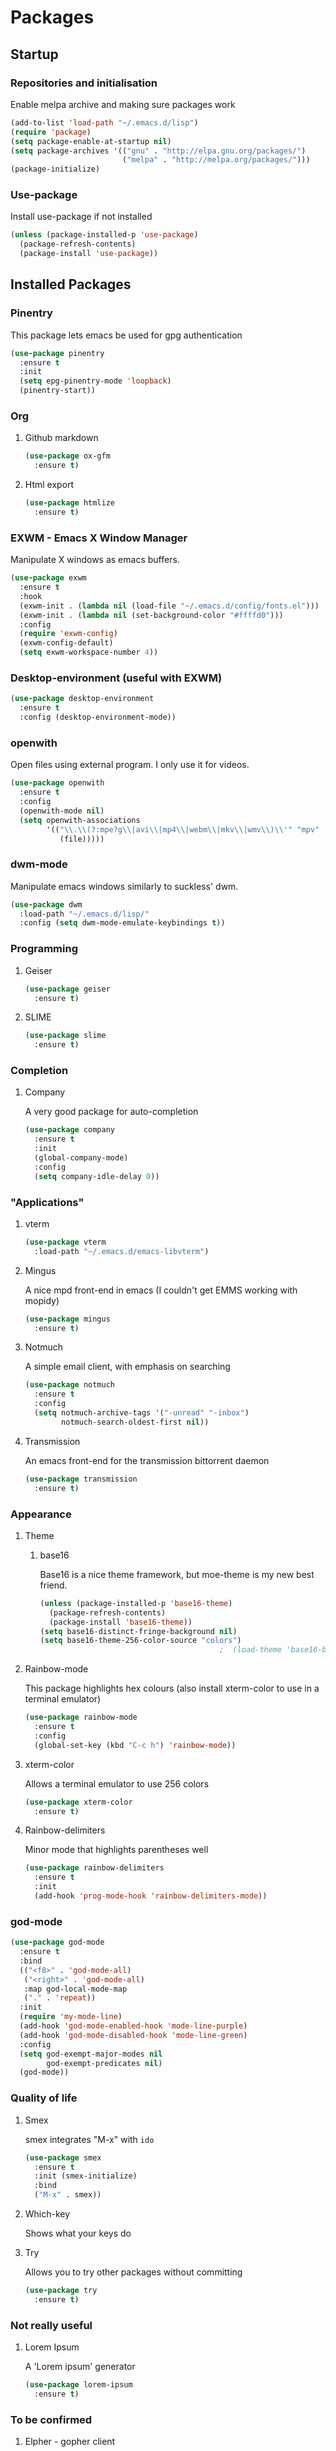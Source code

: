 * Packages

** Startup

*** Repositories and initialisation

Enable melpa archive and making sure packages work
#+BEGIN_SRC emacs-lisp
  (add-to-list 'load-path "~/.emacs.d/lisp")
  (require 'package)
  (setq package-enable-at-startup nil)
  (setq package-archives '(("gnu" . "http://elpa.gnu.org/packages/")
                           ("melpa" . "http://melpa.org/packages/")))
  (package-initialize)
#+END_SRC

*** Use-package

Install use-package if not installed
#+BEGIN_SRC emacs-lisp
  (unless (package-installed-p 'use-package)
    (package-refresh-contents)
    (package-install 'use-package))
#+END_SRC

** Installed Packages

*** Pinentry

This package lets emacs be used for gpg authentication
#+BEGIN_SRC emacs-lisp
  (use-package pinentry
    :ensure t
    :init
    (setq epg-pinentry-mode 'loopback)
    (pinentry-start))
#+END_SRC

*** Org

**** Github markdown

#+BEGIN_SRC emacs-lisp
  (use-package ox-gfm
    :ensure t)
#+END_SRC

**** Html export

#+BEGIN_SRC emacs-lisp
  (use-package htmlize
    :ensure t)
#+END_SRC

*** EXWM - Emacs X Window Manager

Manipulate X windows as emacs buffers.
#+BEGIN_SRC emacs-lisp
    (use-package exwm
      :ensure t
      :hook
      (exwm-init . (lambda nil (load-file "~/.emacs.d/config/fonts.el")))
      (exwm-init . (lambda nil (set-background-color "#ffffd0")))
      :config
      (require 'exwm-config)
      (exwm-config-default)
      (setq exwm-workspace-number 4))
#+END_SRC

*** Desktop-environment (useful with EXWM)

#+BEGIN_SRC emacs-lisp
  (use-package desktop-environment
    :ensure t
    :config (desktop-environment-mode))
#+END_SRC

*** openwith

Open files using external program. I only use it for videos.

#+BEGIN_SRC emacs-lisp
(use-package openwith
  :ensure t
  :config
  (openwith-mode nil)
  (setq openwith-associations
        '(("\\.\\(?:mpe?g\\|avi\\|mp4\\|webm\\|mkv\\|wmv\\)\\'" "mpv"
           (file)))))
#+END_SRC

*** dwm-mode
Manipulate emacs windows similarly to suckless' dwm.

#+BEGIN_SRC emacs-lisp
  (use-package dwm
    :load-path "~/.emacs.d/lisp/"
    :config (setq dwm-mode-emulate-keybindings t))
#+END_SRC

*** Programming
**** Geiser

#+BEGIN_SRC emacs-lisp
  (use-package geiser
    :ensure t)
#+END_SRC

**** SLIME

#+BEGIN_SRC emacs-lisp
  (use-package slime
    :ensure t)
#+END_SRC

*** Completion

**** Company

A very good package for auto-completion
#+BEGIN_SRC emacs-lisp
  (use-package company
    :ensure t
    :init
    (global-company-mode)
    :config
    (setq company-idle-delay 0))
#+END_SRC

*** "Applications"

**** vterm

#+BEGIN_SRC emacs-lisp
  (use-package vterm
    :load-path "~/.emacs.d/emacs-libvterm")
#+END_SRC

**** Mingus

A nice mpd front-end in emacs
(I couldn't get EMMS working with mopidy)
#+BEGIN_SRC emacs-lisp
  (use-package mingus
    :ensure t)
#+END_SRC

**** Notmuch

A simple email client, with emphasis on searching
#+BEGIN_SRC emacs-lisp
  (use-package notmuch
    :ensure t
    :config
    (setq notmuch-archive-tags '("-unread" "-inbox")
          notmuch-search-oldest-first nil))
#+END_SRC

**** Transmission

An emacs front-end for the transmission bittorrent daemon
#+BEGIN_SRC emacs-lisp
  (use-package transmission
    :ensure t)
#+END_SRC

*** Appearance
**** Theme

***** base16

Base16 is a nice theme framework, but moe-theme is my new best friend.
#+BEGIN_SRC emacs-lisp
  (unless (package-installed-p 'base16-theme)
    (package-refresh-contents)
    (package-install 'base16-theme))
  (setq base16-distinct-fringe-background nil)
  (setq base16-theme-256-color-source "colors")
                                          ;  (load-theme 'base16-bright t)
#+END_SRC

**** Rainbow-mode

This package highlights hex colours
(also install xterm-color to use in a terminal emulator)
#+BEGIN_SRC emacs-lisp
  (use-package rainbow-mode
    :ensure t
    :config
    (global-set-key (kbd "C-c h") 'rainbow-mode))
#+END_SRC

**** xterm-color

Allows a terminal emulator to use 256 colors
#+BEGIN_SRC emacs-lisp
  (use-package xterm-color
    :ensure t)
#+END_SRC

**** Rainbow-delimiters

Minor mode that highlights parentheses well
#+BEGIN_SRC emacs-lisp
  (use-package rainbow-delimiters
    :ensure t
    :init
    (add-hook 'prog-mode-hook 'rainbow-delimiters-mode))
#+END_SRC

*** god-mode

#+BEGIN_SRC emacs-lisp
  (use-package god-mode
    :ensure t
    :bind
    (("<f8>" . 'god-mode-all)
     ("<right>" . 'god-mode-all)
     :map god-local-mode-map
     ("." . 'repeat))
    :init
    (require 'my-mode-line)
    (add-hook 'god-mode-enabled-hook 'mode-line-purple)
    (add-hook 'god-mode-disabled-hook 'mode-line-green)
    :config
    (setq god-exempt-major-modes nil
          god-exempt-predicates nil)
    (god-mode))
#+END_SRC

*** Quality of life

**** Smex

smex integrates "M-x" with =ido=
#+BEGIN_SRC emacs-lisp
  (use-package smex
    :ensure t
    :init (smex-initialize)
    :bind
    ("M-x" . smex))
#+END_SRC

**** Which-key

Shows what your keys do
# #+BEGIN_SRC emacs-lisp
#   (use-package which-key
#     :ensure t
#     :init (which-key-mode)
#     :config (which-key-enable-god-mode-support))
# #+END_SRC

**** Try

Allows you to try other packages without committing
#+BEGIN_SRC emacs-lisp
  (use-package try
    :ensure t)
#+END_SRC

*** Not really useful

**** Lorem Ipsum

A 'Lorem ipsum' generator
#+BEGIN_SRC emacs-lisp
  (use-package lorem-ipsum
    :ensure t)
#+END_SRC

*** To be confirmed

**** Elpher - gopher client

#+BEGIN_SRC emacs-lisp
  (use-package elpher
    :ensure t)
#+END_SRC

**** xclip - enable use of X11 clipboard in terminal

#+BEGIN_SRC emacs-lisp
  (use-package xclip
    :ensure t)
#+END_SRC

*** PDF-tools

Majorly increases performance when viewing pdfs as a file
#+BEGIN_SRC emacs-lisp
  (use-package pdf-tools
    :ensure t)
#+END_SRC

*** Mine

**** Toggle-touchpad

A simple package I wrote to toggle the touchpad/trackpoint on my
ThinkPad

#+BEGIN_SRC emacs-lisp
  (use-package toggle-touchpad
    :load-path "~/.emacs.d/lisp/"
    :after init
    :bind
    (("<XF86TouchpadToggle>" . 'toggle-touchpad)
     ("C-z \\" . 'toggle-touchpad)))
#+END_SRC

* Stuff to do when loading

** Environment Variables

Setting path, email and password variables
#+BEGIN_SRC emacs-lisp
  ;  (setenv "NOTMUCH_CONFIG"
  ;          (expand-file-name "~/.config/notmuch-config"))
  ;  (setenv "PASSWORD_STORE_DIR"
  ;          (expand-file-name "~/.local/share/password-store/"))
#+END_SRC

* Fixing defaults

** Miscellaneous

*** Swap yes/no prompt with y/n

#+BEGIN_SRC emacs-lisp
  (defalias 'yes-or-no-p 'y-or-n-p)
#+END_SRC

*** Enable all the features

#+BEGIN_SRC emacs-lisp
  (setq disabled-command-function nil)
#+END_SRC

** Aesthetics

*** Colours

#+BEGIN_SRC emacs-lisp
  (set-background-color "#ffffd0")
  (set-cursor-color "red")
#+END_SRC

*** GUI ugliness

Disable all the wasteful bars
#+BEGIN_SRC emacs-lisp
  (when (window-system)
    (scroll-bar-mode -1)
    (fringe-mode 1))
  (menu-bar-mode -1)
  (tool-bar-mode -1)

#+END_SRC

*** Fonts

This section has been moved to a different file: =./config/fonts.el=
#+BEGIN_SRC emacs-lisp
;  (load-file (concat default-directory config/fonts.el))
#+END_SRC

*** Disable audible and visual bell

#+BEGIN_SRC emacs-lisp
  (setq ring-bell-function 'ignore)
#+END_SRC

*** Form-feed (^L  )

#+BEGIN_SRC emacs-lisp
                                          ;  (show-formfeed-as-pilcrow)
#+END_SRC

** Tabs

Tabs are 4 spaces wide
#+BEGIN_SRC emacs-lisp
  (setq-default indent-tabs-mode nil)
  (setq tab-width 4)
#+END_SRC

** Buffers/input

*** ido-mode

ido-mode is much better than the default for switching
buffers and going to files.
#+BEGIN_SRC emacs-lisp
  (setq ido-enable-flex-matching nil)
  (setq ido-create-new-buffer 'always)
  (setq ido-everywhere t)
  (ido-mode 1)
#+END_SRC

*** ibuffer

ibuffer is also a lot better than the default
(plus it has colours)
#+BEGIN_SRC emacs-lisp
  (global-set-key (kbd "C-x C-b") 'ibuffer)
#+END_SRC

** desktop-save

#+BEGIN_SRC emacs-lisp
  (desktop-save-mode t)
#+END_SRC

** Help

Use a keybinding for viewing manpages

#+BEGIN_SRC emacs-lisp
  (global-set-key (kbd "C-h C-m") 'man)
#+END_SRC

* Custom functions

** Resizing windows

#+BEGIN_SRC emacs-lisp
  (defun v-resize (key)
    "interactively resize the window"  
    (interactive "cHit p/n/b/f to resize") 
    (cond                                  
     ((eq key (string-to-char "n"))                      
      (enlarge-window 1)             
      (call-interactively 'v-resize)) 
     ((eq key (string-to-char "p"))                      
      (enlarge-window -1)             
      (call-interactively 'v-resize)) 
     ((eq key (string-to-char "b"))                      
      (enlarge-window-horizontally -1)             
      (call-interactively 'v-resize)) 
     ((eq key (string-to-char "f"))                      
      (enlarge-window-horizontally 1)            
      (call-interactively 'v-resize)) 
     (t (push key unread-command-events))))
  (global-set-key (kbd "C-c +") 'v-resize)
#+END_SRC

** Go to config file

Visit your config file. Bound to "C-c e" in =Keybindings= section.
#+BEGIN_SRC emacs-lisp
  (defun config-visit ()
    "Go to your config.org"
    (interactive)
    (find-file "~/.emacs.d/config.org"))
#+END_SRC

** Ido

*** Bookmarks

#+BEGIN_SRC emacs-lisp
  (defun ido-bookmark-jump ()
    "An ido wrapper for `bookmark-jump'. Designed for interactive
  use, so just use `bookmark-jump' in elisp."
    (interactive)
    (bookmark-maybe-load-default-file)
    (bookmark-jump
     (ido-completing-read "Bookmark: " bookmark-alist)))
#+END_SRC

** Reloading config

Reloads this config file. Bound to "C-c r" in Keybindings section.
#+BEGIN_SRC emacs-lisp
  (defun config-reload ()
    "Reloads ~/.emacs.d/config.org at runtime"
    (interactive)
    (org-babel-load-file (expand-file-name "~/.emacs.d/config.org")))
#+END_SRC

** Programming

*** Opening Output

#+BEGIN_SRC emacs-lisp
  (defun opout ()
    "Opens a pdf file of the same name as the current file"
    (interactive)
    (find-file-other-window (concat
                             (file-name-sans-extension buffer-file-name)
                             ".pdf")))
#+END_SRC

** Email

#+BEGIN_SRC emacs-lisp
  (defun mailsync ()
    "Downloads new mail and adds it to the notmuch database"
    (interactive)
    (shell-command "mbsync -a && notmuch new &" "*mailsync*"))
#+END_SRC

** WM stuff

*** Notification bar replacement

#+BEGIN_SRC emacs-lisp
  (defun notibar ()
    "Brings up a notification with the following information:
  Date
  Time
  Memory used
  Disk available
  Brightness level
  Volume level
  Battery level"
    (interactive)
    (call-process "notibar"))
#+END_SRC

*** dmenu

**** dmenu launcher

#+BEGIN_SRC emacs-lisp
  (defun dmenu_recency ()
    "Launch a program with dmenu"
    (interactive)
    (start-process "dmenu_recency" nil
                   "dmenu_recency"))
#+END_SRC

**** dmenuhandler

#+BEGIN_SRC emacs-lisp
  (defun dmenuhandler ()
    "Choose how to handle the url in X11 clipboard"
    (interactive)
    (shell-command (concat "dmenuhandler " (car kill-ring) " &")))
#+END_SRC

**** pdf-opener

This used to just call an external shell script, but I replaced it
with a more emacsy version.

#+BEGIN_SRC emacs-lisp
  (defun list-documents (&optional dir)
    "Using `find-dired', list all the postscript and pdf files a
  specified directory.  If called interactively, prompt for
  Directory. Else, DIR will default to ~/Documents/."
    (interactive (list (read-directory-name "Find videos where: " "~/Documents/")))
    (unless dir
      (setq dir "~/Documents/"))
    (find-dired dir
                "\\( -iname \\*.ps -o -iname \\*.pdf \\)")
    (dired-hide-details-mode t)
    (setq truncate-lines t))
#+END_SRC

**** video-opener

This used to just call an external shell script, but I replaced it
with a more emacsy version. In order to open videos externally,
=openwith= must be installed as above.

#+BEGIN_SRC emacs-lisp
(defun list-videos (&optional dir)
  "Using `find-dired', list all the videos a specified directory.
If called interactively, prompt for Directory. Else, DIR will
default to ~/Downloads/."
  (interactive (list (read-directory-name "Find videos where: " "~/Downloads/")))
  (unless dir
    (setq dir "~/Downloads/"))
  (find-dired dir
              "\\( -iname \\*.mkv -o -iname \\*.avi -o -iname \\*.mp4 -o -iname \\*.webm \\)")
  (dired-hide-details-mode t)
  (setq truncate-lines t))
#+END_SRC

** Other
*** Xah Lee form feed

#+BEGIN_SRC emacs-lisp
  (defun show-formfeed-as-pilcrow ()
    "Display the formfeed ^L char as pilcrow (¶)."
    (interactive)
    (progn
      (when (not buffer-display-table)
        (setq buffer-display-table (make-display-table)))
      (aset buffer-display-table ?\^L
            (vconcat (make-list 1 (make-glyph-code ?¶ 'font-lock-comment-face))))
      (redraw-frame)))
#+END_SRC

** Fixing packages

#+BEGIN_SRC emacs-lisp

  (defun transmission ()
    "Open a `transmission-mode' buffer."
    (interactive)
    (let* ((name "*transmission*")
           (buffer (or (get-buffer name)
                       (generate-new-buffer name))))
      (transmission-turtle-poll)
      (unless (eq buffer (current-buffer))
        (with-current-buffer buffer
          (unless (eq major-mode 'transmission-mode)
            (condition-case e
                (progn
                  (transmission-mode)
                  (transmission-draw)
                  (goto-char (point-min)))
              (error
               (kill-buffer buffer)
               (signal (car e) (cdr e))))))
        (switch-to-buffer buffer))))
#+END_SRC

* Major mode hooks and variables

** Lilypond mode

Use lilypond mode for .ly files
(taken from lilypond.org)
#+BEGIN_SRC emacs-lisp
  (add-to-list 'load-path "/usr/share/emacs/site-lisp")
  (require 'lilypond-mode)
  (add-to-list 'load-path "~/.emacs.d/lisp/sane-lilypond")
  (require 'sane-lilypond-mode)
  (add-hook 'LilyPond-mode-hook
            (lambda () (interactive)
              (local-set-key (kbd "C-i") 'sane-lilypond-indent)
              (local-set-key (kbd "<S-iso-lefttab>") 'sane-lilypond-deindent)))
#+END_SRC

** Electric pairs

Auto-add parentheses
#+BEGIN_SRC emacs-lisp
  (setq electric-pair-pairs '(
                              (?\( . ?\))
                              ))
#+END_SRC
#+BEGIN_SRC emacs-lisp
  (add-hook 'prog-mode-hook (electric-pair-mode t))
#+END_SRC

** Org Mode

#+BEGIN_SRC emacs-lisp
  (add-hook 'org-mode-hook 'org-indent-mode)
  (setq org-src-window-setup 'current-window)
  (setq org-src-tab-acts-natively t)
  (setq org-ellipsis nil)
#+END_SRC

** M-x compile hooks

*** Groff

#+BEGIN_SRC emacs-lisp
  (add-hook 'nroff-mode-hook
            (lambda ()
              (set (make-local-variable 'compile-command)
                   (format "groff -ms -Tpdf %s > %s" 
                           (shell-quote-argument buffer-file-name)
                           (concat (file-name-sans-extension
                                    (shell-quote-argument
                                     buffer-file-name)) ".pdf")))))


#+END_SRC

*** C

#+BEGIN_SRC emacs-lisp
  (add-hook 'c-mode-hook
            (lambda ()
              (set (make-local-variable 'compile-command)
                   (format "compiler %s" buffer-file-name))))
#+END_SRC

*** LilyPond

#+BEGIN_SRC emacs-lisp
  (add-hook 'LilyPond-mode-hook
            (lambda ()
              (set (make-local-variable 'compile-command)
                   (format "lilypond %s" buffer-file-name))))
#+END_SRC

*** LaTeX

#+BEGIN_SRC emacs-lisp
  (add-hook 'latex-mode-hook
            (lambda ()
              (set (make-local-variable 'compile-command)
                   (format "pdflatex %s" buffer-file-name))))
#+END_SRC

Somewhat related, overrides latex-mode keybinding that interferes with
my compile key "C-c C-m".
#+BEGIN_SRC emacs-lisp
  (add-hook 'latex-mode-hook
            (lambda ()
              (local-unset-key (kbd "C-c C-m"))))
#+END_SRC

** Info-mode

#+BEGIN_SRC emacs-lisp
  (add-hook 'Info-mode-hook 'variable-pitch-mode)
#+END_SRC

* Keybindings

** Alias <menu> to C-x

#+BEGIN_SRC emacs-lisp
  (global-set-key (kbd "<menu>") ctl-x-map)
#+END_SRC

** Remove =C-z=

#+BEGIN_SRC emacs-lisp
  (global-unset-key (kbd "C-z"))
#+END_SRC
** Interaction with Emacs

*** ido-bookmark-jump (custom function)

Open a bookmark with the default keybinding =C-x r b=, but with ido

#+BEGIN_SRC emacs-lisp
  (global-set-key (kbd "C-x r b") 'ido-bookmark-jump)
#+END_SRC

*** eww-list-bookmarks
#+BEGIN_SRC emacs-lisp
  (global-set-key (kbd "C-x r e") 'eww-list-bookmarks)
#+END_SRC
*** Terminal functionality

Rebinding some useful keys that can't be used in a terminal.

#+BEGIN_SRC emacs-lisp
  (unless (window-system)
    ;; Comments -- C-x C-;
    (global-set-key (kbd "C-c ;") 'comment-line)
    ;; Indentation -- C-M-\"
    (global-set-key (kbd "C-c \\") 'indent-region))
#+END_SRC

*** bury-buffer and kill-buffer-and-window

#+BEGIN_SRC emacs-lisp
  (global-set-key (kbd "C-z C-z") 'bury-buffer)
  (global-set-key (kbd "C-z z") 'kill-buffer-and-window)
#+END_SRC
** Config

#+BEGIN_SRC emacs-lisp
  (global-set-key (kbd "C-c r") 'config-reload)
#+END_SRC

** General WM stuff

*** System information

Built-in battery function with =C-z b=.
Custom notification script with =C-z C-b=. 

#+BEGIN_SRC emacs-lisp
  (global-set-key (kbd "C-z b") 'battery)
  (global-set-key (kbd "C-z C-b") 'notibar)
#+END_SRC

*** dmenu scripts

I still have some use for dmenu, despite only using emacs...
All commands are prefixed with =C-z=
| d | enter commands into dmenu       |
| p | select a pdf to open with emacs |
| v | select a video to open with mpv |
| D | choose what to do with a URL    |

#+BEGIN_SRC emacs-lisp
  (global-set-key (kbd "C-z d") 'dmenu_recency)
  (global-set-key (kbd "C-z p") 'list-documents)
  (global-set-key (kbd "C-z v") 'list-videos)
  (global-set-key (kbd "C-z D") 'dmenuhandler)
#+END_SRC

** Programming/Typesetting

Bind emacs compile to =C-c C-m=. This allows 2 rapid presses of =C-m=
or =RET= to skip the prompt.

"opout" is a script to open the output of a file (e.g. TeX,
LilyPond).

#+BEGIN_SRC emacs-lisp
  (global-set-key (kbd "C-c C-m") 'compile)
  (global-set-key (kbd "C-c p") 'opout)
#+END_SRC

** Miscellaneous

*** Line numbers

#+BEGIN_SRC emacs-lisp
  (global-set-key (kbd "C-c n") 'display-line-numbers-mode)
#+END_SRC

*** Spelling correction

#+BEGIN_SRC emacs-lisp
  (global-set-key (kbd "C-c s") 'flyspell-mode)
#+END_SRC

*** Line wrap

#+BEGIN_SRC emacs-lisp
  (global-set-key (kbd "C-c l") 'toggle-truncate-lines)
#+END_SRC

* Mode-line

Just some basic extra stuff in the mode-line.
I don't want anything fancy.
#+BEGIN_SRC emacs-lisp
  (column-number-mode t)
  (display-time-mode t)
  (setq display-time-24hr-format 1)
#+END_SRC

* Email

email settings
#+BEGIN_SRC emacs-lisp
  (setq send-mail-function 'sendmail-send-it
        sendmail-program "/usr/bin/msmtp"
        mail-specify-envelope-from t
        message-sendmail-envelope-from 'header
        mail-envelope-from 'header)
#+END_SRC












